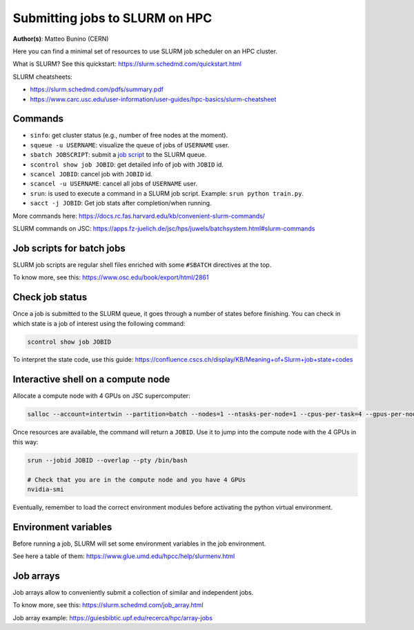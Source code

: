 Submitting jobs to SLURM on HPC
====================================

**Author(s)**: Matteo Bunino (CERN)

Here you can find a minimal set of resources to use SLURM job scheduler on an HPC cluster.

What is SLURM? See this quickstart: https://slurm.schedmd.com/quickstart.html

SLURM cheatsheets:

- https://slurm.schedmd.com/pdfs/summary.pdf
- https://www.carc.usc.edu/user-information/user-guides/hpc-basics/slurm-cheatsheet

Commands
--------

- ``sinfo``: get cluster status (e.g., number of free nodes at the moment).
- ``squeue -u USERNAME``: visualize the queue of jobs of ``USERNAME`` user.
- ``sbatch JOBSCRIPT``: submit a `job script`_ to the SLURM queue.
- ``scontrol show job JOBID``: get detailed info of job with ``JOBID`` id.
- ``scancel JOBID``: cancel job with ``JOBID`` id.
- ``scancel -u USERNAME``: cancel all jobs of ``USERNAME`` user.
- ``srun``: is used to execute a command in a SLURM job script. Example: ``srun python train.py``.
- ``sacct -j JOBID``: Get job stats after completion/when running.

More commands here: https://docs.rc.fas.harvard.edu/kb/convenient-slurm-commands/

SLURM commands on JSC: https://apps.fz-juelich.de/jsc/hps/juwels/batchsystem.html#slurm-commands

Job scripts for batch jobs
--------------------------

SLURM job scripts are regular shell files enriched with some ``#SBATCH`` directives at the top.

To know more, see this: https://www.osc.edu/book/export/html/2861

Check job status
----------------

Once a job is submitted to the SLURM queue, it goes through a number of states before finishing.
You can check in which state is a job of interest using the following command:

.. code-block:: bash

   scontrol show job JOBID

To interpret the state code, use this guide: https://confluence.cscs.ch/display/KB/Meaning+of+Slurm+job+state+codes 

Interactive shell on a compute node
-----------------------------------

Allocate a compute node with 4 GPUs on JSC supercomputer:

.. code-block:: bash

   salloc --account=intertwin --partition=batch --nodes=1 --ntasks-per-node=1 --cpus-per-task=4 --gpus-per-node=4 --time=01:00:00

Once resources are available, the command will return a ``JOBID``. Use it to jump into the compute node with the 4 GPUs in this way:

.. code-block:: bash

   srun --jobid JOBID --overlap --pty /bin/bash

   # Check that you are in the compute node and you have 4 GPUs
   nvidia-smi

Eventually, remember to load the correct environment modules before activating the python virtual environment.

Environment variables
---------------------

Before running a job, SLURM will set some environment variables in the job environment.

See here a table of them: https://www.glue.umd.edu/hpcc/help/slurmenv.html

Job arrays
----------

Job arrays allow to conveniently submit a collection of similar and independent jobs.

To know more, see this: https://slurm.schedmd.com/job_array.html

Job array example: https://guiesbibtic.upf.edu/recerca/hpc/array-jobs

.. _job script: #job-scripts-for-batch-jobs
